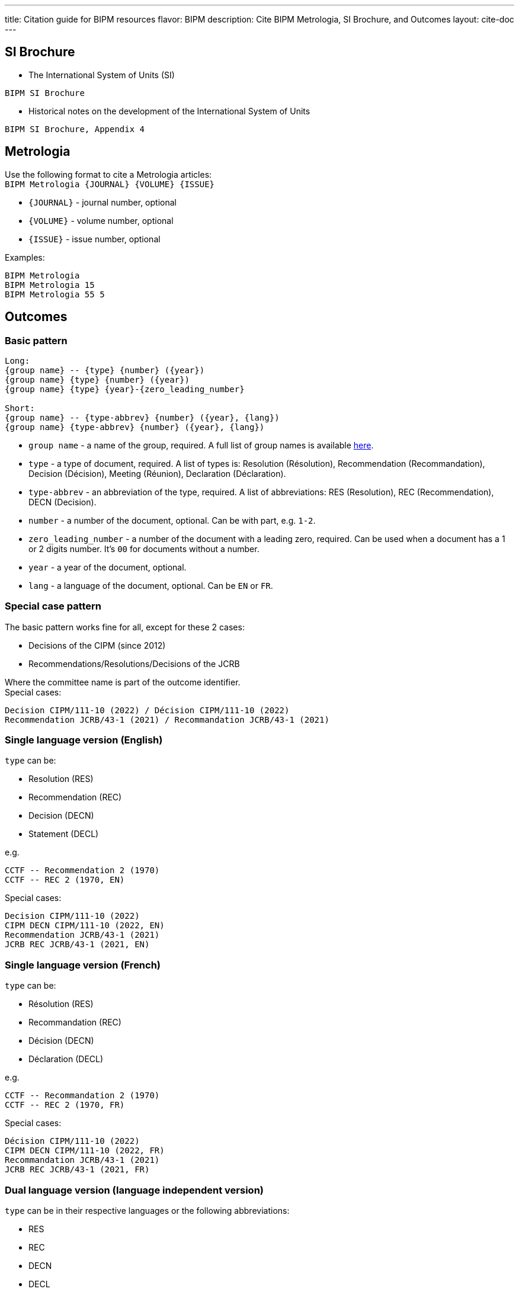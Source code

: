 ---
title: Citation guide for BIPM resources
flavor: BIPM
description: Cite BIPM Metrologia, SI Brochure, and Outcomes
layout: cite-doc
---

== SI Brochure

* The International System of Units (SI)

[example]
`BIPM SI Brochure`

* Historical notes on the development of the International System of Units

[example]
`BIPM SI Brochure, Appendix 4`

== Metrologia

Use the following format to cite a Metrologia articles: +
`BIPM Metrologia {JOURNAL} {VOLUME} {ISSUE}`

- `{JOURNAL}` - journal number, optional
- `{VOLUME}` - volume number, optional
- `{ISSUE}` - issue number, optional

Examples:

[example]
----
BIPM Metrologia
BIPM Metrologia 15
BIPM Metrologia 55 5
----

== Outcomes

=== Basic pattern

[example]
----
Long:
{group name} -- {type} {number} ({year})
{group name} {type} {number} ({year})
{group name} {type} {year}-{zero_leading_number}

Short:
{group name} -- {type-abbrev} {number} ({year}, {lang})
{group name} {type-abbrev} {number} ({year}, {lang})
----

- `group name` - a name of the group, required. A full list of group names is available https://github.com/metanorma/bipm-editor-guides/blob/main/sources/bipm-references-en.adoc#appendix-a-bipm-groups-and-codes[here].
- `type` - a type of document, required. A list of types is: Resolution (Résolution), Recommendation (Recommandation), Decision (Décision), Meeting (Réunion), Declaration (Déclaration).
- `type-abbrev` - an abbreviation of the type, required. A list of abbreviations: RES (Resolution), REC (Recommendation), DECN (Decision).
- `number` - a number of the document, optional. Can be with part, e.g. `1-2`.
- `zero_leading_number` - a number of the document with a leading zero, required. Can be used when a document has a 1 or 2 digits number. It's `00` for documents without a number.
- `year` - a year of the document, optional.
- `lang` - a language of the document, optional. Can be `EN` or `FR`.

=== Special case pattern

The basic pattern works fine for all, except for these 2 cases:

- Decisions of the CIPM (since 2012)
- Recommendations/Resolutions/Decisions of the JCRB

Where the committee name is part of the outcome identifier. +
Special cases:

[example]
----
Decision CIPM/111-10 (2022) / Décision CIPM/111-10 (2022)
Recommendation JCRB/43-1 (2021) / Recommandation JCRB/43-1 (2021)
----

=== Single language version (English)

`type` can be:

- Resolution (RES)
- Recommendation (REC)
- Decision (DECN)
- Statement (DECL)

e.g.

[example]
----
CCTF -- Recommendation 2 (1970)
CCTF -- REC 2 (1970, EN)
----

Special cases:

[example]
----
Decision CIPM/111-10 (2022)
CIPM DECN CIPM/111-10 (2022, EN)
Recommendation JCRB/43-1 (2021)
JCRB REC JCRB/43-1 (2021, EN)
----

=== Single language version (French)

`type` can be:

- Résolution (RES)
- Recommandation (REC)
- Décision (DECN)
- Déclaration (DECL)

e.g.

[example]
----
CCTF -- Recommandation 2 (1970)
CCTF -- REC 2 (1970, FR)
----

Special cases:

[example]
----
Décision CIPM/111-10 (2022)
CIPM DECN CIPM/111-10 (2022, FR)
Recommandation JCRB/43-1 (2021)
JCRB REC JCRB/43-1 (2021, FR)
----

=== Dual language version (language independent version)

`type` can be in their respective languages or the following abbreviations:

- RES
- REC
- DECN
- DECL

[example]
----
CCTF -- Recommandation 2 (1970) / Recommendation 2 (1970)
CCTF REC 2 (1970)
----

Special cases:

[example]
----
Decision CIPM/110-10 (2022) / Décision CIPM/111-10 (2022)
CIPM DECN CIPM/110-10 (2022)
Recommendation JCRB/43-1 (2021) / Recommandation JCRB/43-1 (2021)
JCRB REC JCRB/43-1 (2021)
----
